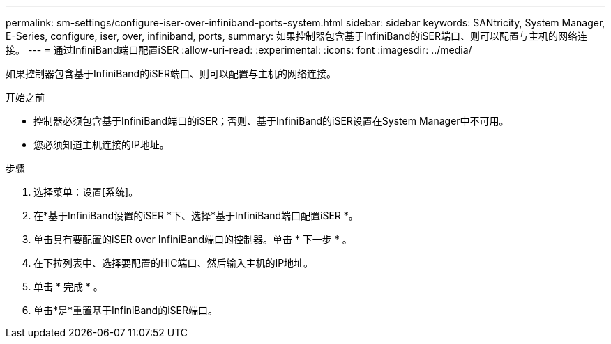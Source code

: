---
permalink: sm-settings/configure-iser-over-infiniband-ports-system.html 
sidebar: sidebar 
keywords: SANtricity, System Manager, E-Series, configure, iser, over, infiniband, ports, 
summary: 如果控制器包含基于InfiniBand的iSER端口、则可以配置与主机的网络连接。 
---
= 通过InfiniBand端口配置iSER
:allow-uri-read: 
:experimental: 
:icons: font
:imagesdir: ../media/


[role="lead"]
如果控制器包含基于InfiniBand的iSER端口、则可以配置与主机的网络连接。

.开始之前
* 控制器必须包含基于InfiniBand端口的iSER；否则、基于InfiniBand的iSER设置在System Manager中不可用。
* 您必须知道主机连接的IP地址。


.步骤
. 选择菜单：设置[系统]。
. 在*基于InfiniBand设置的iSER *下、选择*基于InfiniBand端口配置iSER *。
. 单击具有要配置的iSER over InfiniBand端口的控制器。单击 * 下一步 * 。
. 在下拉列表中、选择要配置的HIC端口、然后输入主机的IP地址。
. 单击 * 完成 * 。
. 单击*是*重置基于InfiniBand的iSER端口。

